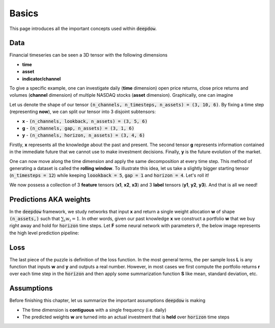 .. _basics:

Basics
======
This page introduces all the important concepts used within :code:`deepdow`.

Data
----
Financial timeseries can be seen a 3D tensor with the following dimensions

- **time**
- **asset**
- **indicator/channel**

To give a specific example, one can investigate daily (**time** dimension) open price returns, close price returns and
volumes (**channel** dimension) of multiple NASDAQ stocks (**asset** dimension). Graphically, one can imagine

.. image:: https://i.imgur.com/RYcdN6y.png
   :align: center
   :width: 450


Let us denote the shape of our tensor :code:`(n_channels, n_timesteps, n_assets) = (3, 10, 6)`. By fixing a time step
(representing **now**), we can split our tensor into 3 disjoint subtensors:

- **x**  - :code:`(n_channels, lookback, n_assets) = (3, 5, 6)`
- **g** - :code:`(n_channels, gap, n_assets) = (3, 1, 6)`
- **y**  - :code:`(n_channels, horizon, n_assets) = (3, 4, 6)`


.. image:: https://i.imgur.com/rsttnxn.png
   :align: center
   :width: 400

Firstly, **x** represents all the knowledge about the past and present. The second tensor **g** represents information
contained in the immediate future that we cannot use to make investment decisions. Finally, **y** is the future
evolution of the market.

One can now move along the time dimension and apply the same decomposition at every time step. This method
of generating a dataset is called the **rolling window**. To illustrate this idea, let us take a slightly
bigger starting tensor (:code:`n_timesteps = 12`) while keeping :code:`loookback = 5`, :code:`gap = 1` and
:code:`horizon = 4`. Let's roll it!


.. image:: https://i.imgur.com/okSUzOk.pngc
   :align: center
   :width: 550

We now possess a collection of 3 **feature** tensors (**x1**, **x2**, **x3**) and 3 **label** tensors (**y1**, **y2**, **y3**).
And that is all we need!

Predictions AKA weights
-----------------------
In the :code:`deepdow` framework, we study networks that input **x** and return a single weight allocation **w** of
shape :code:`(n_assets,)` such that :math:`\sum_{i} w_{i} = 1`. In other words, given our past knowledge **x** we
construct a portfolio **w** that we buy right away and hold for :code:`horizon` time steps. Let **F** some neural network
with parameters :math:`\theta`, the below image represents the high level prediction pipeline:

.. image:: https://i.imgur.com/sJ30WFE.png
   :align: center
   :width: 500

Loss
----
The last piece of the puzzle is definition of the loss function. In the most general terms, the per sample loss **L**
is any function that inputs **w** and **y** and outputs a real number. However, in most cases we first compute the
portfolio returns **r** over each time step in the :code:`horizon` and then apply some summarization function
**S** like mean, standard deviation, etc.


.. image:: https://i.imgur.com/L0A2bRS.png
   :align: center
   :width: 700



Assumptions
-----------
Before finishing this chapter, let us summarize the important assumptions :code:`deepdow` is making

- The time dimension is **contiguous** with a single frequency (i.e. daily)
- The predicted weights **w** are turned into an actual investment that is **held** over :code:`horizon` time steps


